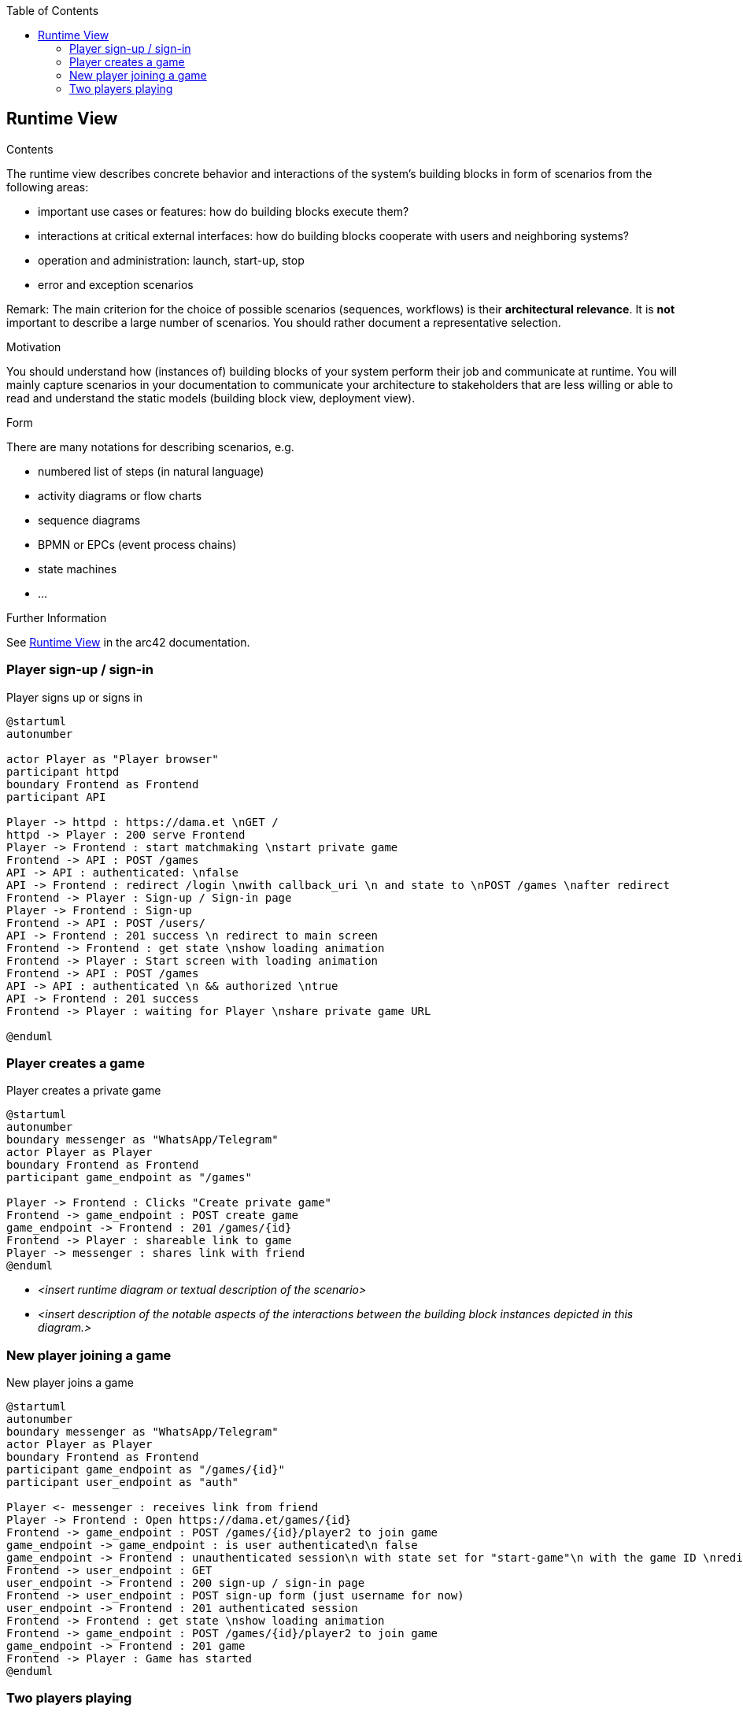 :jbake-title: Runtime View
:jbake-type: page_toc
:jbake-status: published
:jbake-menu: arc42
:jbake-order: 6
:filename: /chapters/06_runtime_view.adoc
ifndef::imagesdir[:imagesdir: ../../images]

:toc:

[[section-runtime-view]]
== Runtime View


[role="arc42help"]
****
.Contents
The runtime view describes concrete behavior and interactions of the system’s building blocks in form of scenarios from the following areas:

* important use cases or features: how do building blocks execute them?
* interactions at critical external interfaces: how do building blocks cooperate with users and neighboring systems?
* operation and administration: launch, start-up, stop
* error and exception scenarios

Remark: The main criterion for the choice of possible scenarios (sequences, workflows) is their *architectural relevance*. It is *not* important to describe a large number of scenarios. You should rather document a representative selection.

.Motivation
You should understand how (instances of) building blocks of your system perform their job and communicate at runtime.
You will mainly capture scenarios in your documentation to communicate your architecture to stakeholders that are less willing or able to read and understand the static models (building block view, deployment view).

.Form
There are many notations for describing scenarios, e.g.

* numbered list of steps (in natural language)
* activity diagrams or flow charts
* sequence diagrams
* BPMN or EPCs (event process chains)
* state machines
* ...


.Further Information

See https://docs.arc42.org/section-6/[Runtime View] in the arc42 documentation.

****

=== Player sign-up / sign-in

.Player signs up or signs in
[plantuml, "{plantUMLDir}runtime_scenario_0", png] 
----
@startuml
autonumber

actor Player as "Player browser"
participant httpd
boundary Frontend as Frontend
participant API

Player -> httpd : https://dama.et \nGET /
httpd -> Player : 200 serve Frontend
Player -> Frontend : start matchmaking \nstart private game
Frontend -> API : POST /games
API -> API : authenticated: \nfalse
API -> Frontend : redirect /login \nwith callback_uri \n and state to \nPOST /games \nafter redirect
Frontend -> Player : Sign-up / Sign-in page
Player -> Frontend : Sign-up
Frontend -> API : POST /users/
API -> Frontend : 201 success \n redirect to main screen
Frontend -> Frontend : get state \nshow loading animation
Frontend -> Player : Start screen with loading animation
Frontend -> API : POST /games
API -> API : authenticated \n && authorized \ntrue
API -> Frontend : 201 success
Frontend -> Player : waiting for Player \nshare private game URL

@enduml
----

=== Player creates a game

.Player creates a private game
[plantuml, "{plantUMLDir}runtime_scenario_1", png] 
----
@startuml
autonumber
boundary messenger as "WhatsApp/Telegram"
actor Player as Player
boundary Frontend as Frontend
participant game_endpoint as "/games"

Player -> Frontend : Clicks "Create private game"
Frontend -> game_endpoint : POST create game
game_endpoint -> Frontend : 201 /games/{id}
Frontend -> Player : shareable link to game
Player -> messenger : shares link with friend
@enduml
----


* _<insert runtime diagram or textual description of the scenario>_
* _<insert description of the notable aspects of the interactions between the
building block instances depicted in this diagram.>_

=== New player joining a game

.New player joins a game
[plantuml, "{plantUMLDir}runtime_scenario_2", png] 
----
@startuml
autonumber
boundary messenger as "WhatsApp/Telegram"
actor Player as Player
boundary Frontend as Frontend
participant game_endpoint as "/games/{id}"
participant user_endpoint as "auth"

Player <- messenger : receives link from friend
Player -> Frontend : Open https://dama.et/games/{id}
Frontend -> game_endpoint : POST /games/{id}/player2 to join game
game_endpoint -> game_endpoint : is user authenticated\n false
game_endpoint -> Frontend : unauthenticated session\n with state set for "start-game"\n with the game ID \nredirect to /login
Frontend -> user_endpoint : GET
user_endpoint -> Frontend : 200 sign-up / sign-in page
Frontend -> user_endpoint : POST sign-up form (just username for now)
user_endpoint -> Frontend : 201 authenticated session
Frontend -> Frontend : get state \nshow loading animation
Frontend -> game_endpoint : POST /games/{id}/player2 to join game
game_endpoint -> Frontend : 201 game
Frontend -> Player : Game has started
@enduml
----

=== Two players playing

.New player joins a game
[plantuml, "{plantUMLDir}runtime_scenario_2", png] 
----
@startuml
autonumber

actor Player1 as Player1
boundary frontend as frontend
participant board_endpoint as "/games/{id}/board"
participant move_endpoint as "/games/{id}/moves/{seq}"
actor Player2 as Player2


Player1 -> frontend : started game
frontend -> board_endpoint : GET /games/{id}/board
board_endpoint -> frontend : 200 board state \n{ next player \nnext move seq }
frontend -> Player1 : render board state
Player1 -> frontend : make move
frontend -> move_endpoint : POST /games/{id}/moves/{seq}
move_endpoint -> frontend : 201
frontend -> Player1 : move confirmed \nwait for opponents move
frontend -> move_endpoint : GET /games/{id}/moves/{seq+1} \nretry when timeout
Player2 -> move_endpoint : POST /games/{id}/moves/{seq}
move_endpoint -> frontend : 200 Player 2 move
frontend -> Player1 : render opponent move \nwait for Player1 move
@enduml
----